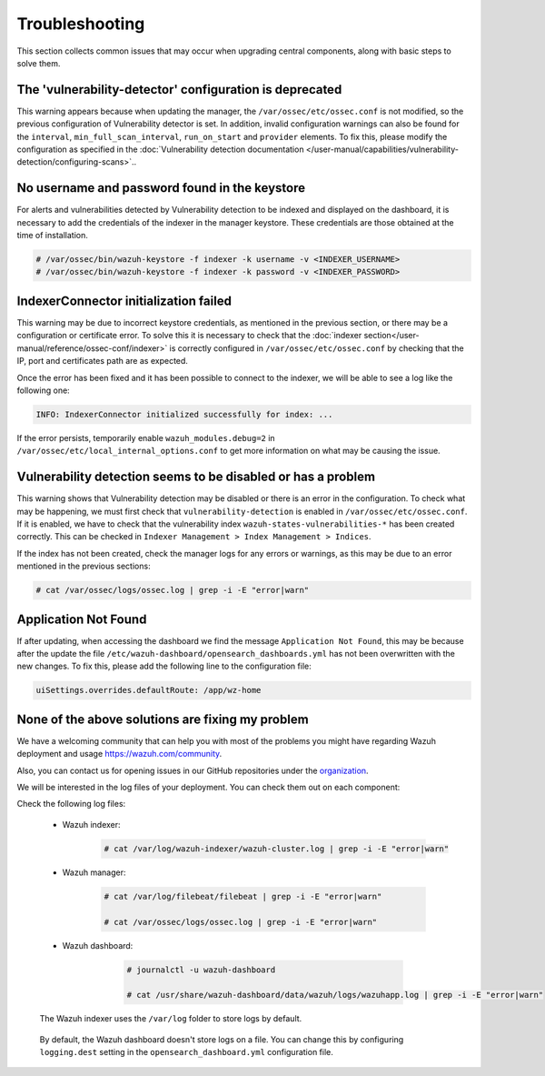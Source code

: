 .. Copyright (C) 2015, Wazuh, Inc.

.. meta::
  :description: This section collects common issues that may occur when upgrading central components, along with basic steps to solve them.

.. _central_components_troubleshooting:

Troubleshooting
===============

This section collects common issues that may occur when upgrading central components, along with basic steps to solve them.

The 'vulnerability-detector' configuration is deprecated
--------------------------------------------------------

This warning appears because when updating the manager, the ``/var/ossec/etc/ossec.conf`` is not modified, so the previous configuration of Vulnerability detector is set. In addition, invalid configuration warnings can also be found for the ``interval``, ``min_full_scan_interval``, ``run_on_start`` and ``provider`` elements. To fix this, please modify the configuration as specified in the :doc:`Vulnerability detection documentation </user-manual/capabilities/vulnerability-detection/configuring-scans>`..


No username and password found in the keystore
----------------------------------------------

For alerts and vulnerabilities detected by Vulnerability detection to be indexed and displayed on the dashboard, it is necessary to add the credentials of the indexer in the manager keystore. These credentials are those obtained at the time of installation.


.. code-block:: console

   # /var/ossec/bin/wazuh-keystore -f indexer -k username -v <INDEXER_USERNAME>
   # /var/ossec/bin/wazuh-keystore -f indexer -k password -v <INDEXER_PASSWORD>


IndexerConnector initialization failed
--------------------------------------

This warning may be due to incorrect keystore credentials, as mentioned in the previous section, or there may be a configuration or certificate error. To solve this it is necessary to check that the :doc:`indexer section</user-manual/reference/ossec-conf/indexer>` is correctly configured in ``/var/ossec/etc/ossec.conf`` by checking that the IP, port and certificates path are as expected.

Once the error has been fixed and it has been possible to connect to the indexer, we will be able to see a log like the following one:

.. code-block:: console

   INFO: IndexerConnector initialized successfully for index: ...

If the error persists, temporarily enable ``wazuh_modules.debug=2`` in ``/var/ossec/etc/local_internal_options.conf`` to get more information on what may be causing the issue.


Vulnerability detection seems to be disabled or has a problem
-------------------------------------------------------------

This warning shows that Vulnerability detection may be disabled or there is an error in the configuration. To check what may be happening, we must first check that ``vulnerability-detection`` is enabled in ``/var/ossec/etc/ossec.conf``. If it is enabled, we have to check that the vulnerability index ``wazuh-states-vulnerabilities-*`` has been created correctly. This can be checked in ``Indexer Management > Index Management > Indices``.

If the index has not been created, check the manager logs for any errors or warnings, as this may be due to an error mentioned in the previous sections:

.. code-block:: console

    # cat /var/ossec/logs/ossec.log | grep -i -E "error|warn"


Application Not Found
---------------------

If after updating, when accessing the dashboard we find the message ``Application Not Found``, this may be because after the update the file ``/etc/wazuh-dashboard/opensearch_dashboards.yml`` has not been overwritten with the new changes. To fix this, please add the following line to the configuration file:

.. code-block:: console

    uiSettings.overrides.defaultRoute: /app/wz-home


None of the above solutions are fixing my problem
-------------------------------------------------

We have a welcoming community that can help you with most of the problems you might have regarding Wazuh deployment and usage `<https://wazuh.com/community>`_.

Also, you can contact us for opening issues in our GitHub repositories under the `organization <https://github.com/wazuh>`_.

We will be interested in the log files of your deployment. You can check them out on each component:

Check the following log files:

 - Wazuh indexer:

      .. code-block:: console

          # cat /var/log/wazuh-indexer/wazuh-cluster.log | grep -i -E "error|warn"

 - Wazuh manager:

      .. code-block:: console

          # cat /var/log/filebeat/filebeat | grep -i -E "error|warn"

          # cat /var/ossec/logs/ossec.log | grep -i -E "error|warn"

 - Wazuh dashboard:

      .. code-block:: console

          # journalctl -u wazuh-dashboard

          # cat /usr/share/wazuh-dashboard/data/wazuh/logs/wazuhapp.log | grep -i -E "error|warn"

    .. note::
 The Wazuh indexer uses the ``/var/log`` folder to store logs by default.

    .. warning::
 By default, the Wazuh dashboard doesn't store logs on a file. You can change this by configuring ``logging.dest`` setting in the ``opensearch_dashboard.yml`` configuration file.
